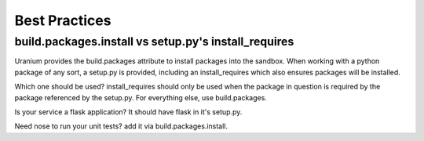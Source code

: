 ==============
Best Practices
==============

-----------------------------------------------------
build.packages.install vs setup.py's install_requires
-----------------------------------------------------

Uranium provides the build.packages attribute to install packages into
the sandbox. When working with a python package of any sort, a
setup.py is provided, including an install_requires which also
ensures packages will be installed.

Which one should be used? install_requires should only be used when
the package in question is required by the package referenced by the
setup.py. For everything else, use build.packages.

Is your service a flask application? It should have flask in it's setup.py.

Need nose to run your unit tests? add it via build.packages.install.
